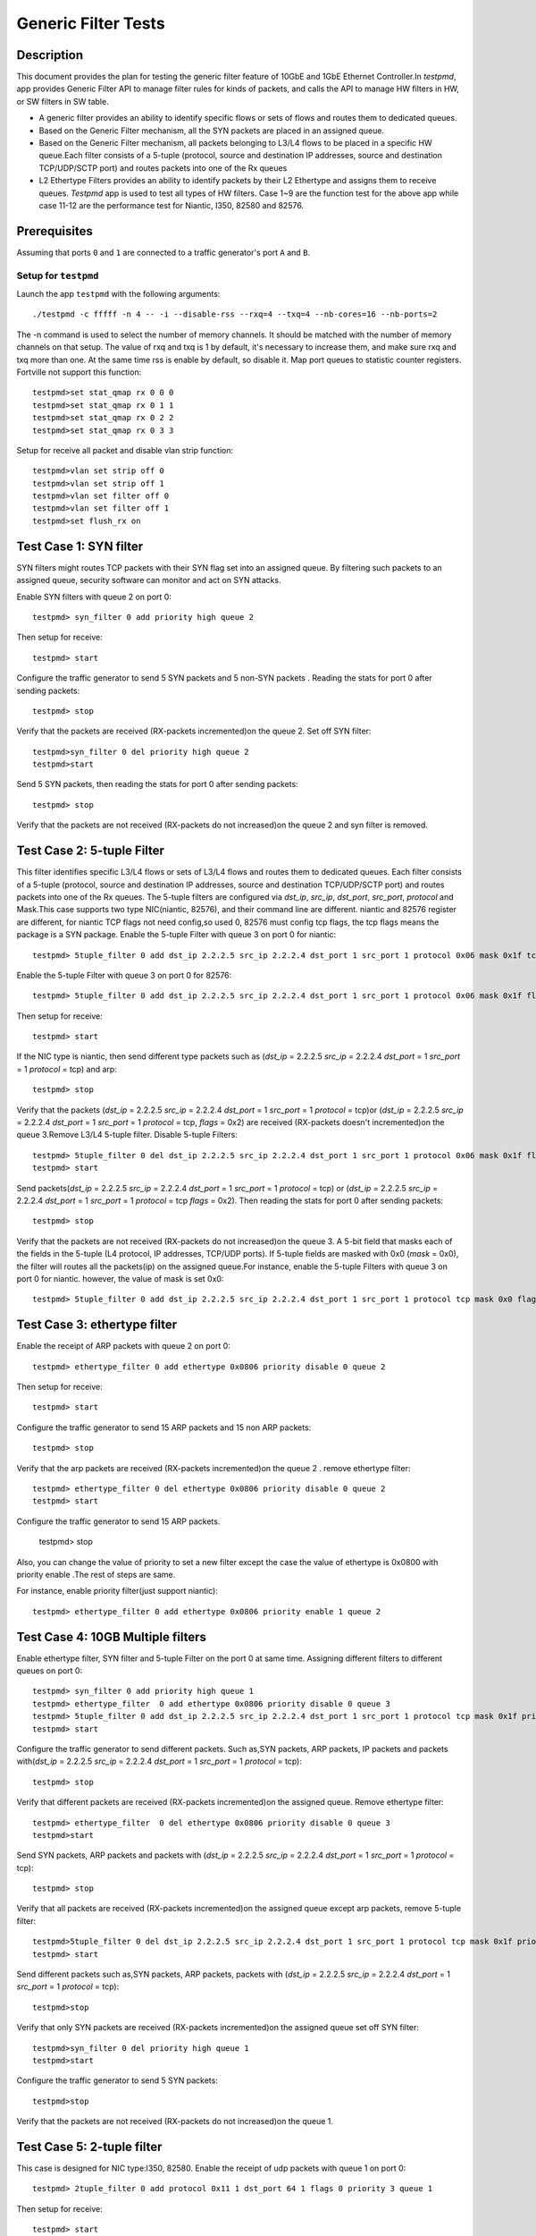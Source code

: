 .. Copyright (c) <2015-2017>, Intel Corporation
   All rights reserved.

   Redistribution and use in source and binary forms, with or without
   modification, are permitted provided that the following conditions
   are met:

   - Redistributions of source code must retain the above copyright
     notice, this list of conditions and the following disclaimer.

   - Redistributions in binary form must reproduce the above copyright
     notice, this list of conditions and the following disclaimer in
     the documentation and/or other materials provided with the
     distribution.

   - Neither the name of Intel Corporation nor the names of its
     contributors may be used to endorse or promote products derived
     from this software without specific prior written permission.

   THIS SOFTWARE IS PROVIDED BY THE COPYRIGHT HOLDERS AND CONTRIBUTORS
   "AS IS" AND ANY EXPRESS OR IMPLIED WARRANTIES, INCLUDING, BUT NOT
   LIMITED TO, THE IMPLIED WARRANTIES OF MERCHANTABILITY AND FITNESS
   FOR A PARTICULAR PURPOSE ARE DISCLAIMED. IN NO EVENT SHALL THE
   COPYRIGHT OWNER OR CONTRIBUTORS BE LIABLE FOR ANY DIRECT, INDIRECT,
   INCIDENTAL, SPECIAL, EXEMPLARY, OR CONSEQUENTIAL DAMAGES
   (INCLUDING, BUT NOT LIMITED TO, PROCUREMENT OF SUBSTITUTE GOODS OR
   SERVICES; LOSS OF USE, DATA, OR PROFITS; OR BUSINESS INTERRUPTION)
   HOWEVER CAUSED AND ON ANY THEORY OF LIABILITY, WHETHER IN CONTRACT,
   STRICT LIABILITY, OR TORT (INCLUDING NEGLIGENCE OR OTHERWISE)
   ARISING IN ANY WAY OUT OF THE USE OF THIS SOFTWARE, EVEN IF ADVISED
   OF THE POSSIBILITY OF SUCH DAMAGE.

====================
Generic Filter Tests
====================


Description
===========

This document provides the plan for testing the generic filter feature of
10GbE and 1GbE Ethernet Controller.In `testpmd`, app provides Generic Filter
API to manage filter rules for kinds of packets, and calls the API to manage
HW filters in HW, or SW filters in SW table.

* A generic filter provides an ability to identify specific flows or sets of
  flows and routes them to dedicated queues.
* Based on the Generic Filter mechanism, all the SYN packets are placed in an
  assigned queue.
* Based on the Generic Filter mechanism, all packets belonging to L3/L4 flows
  to be placed in a specific HW queue.Each filter consists of a 5-tuple
  (protocol, source and destination IP addresses, source and destination
  TCP/UDP/SCTP port) and routes packets into one of the Rx queues
* L2 Ethertype Filters provides an ability to identify packets by their L2
  Ethertype and assigns them to receive queues.  `Testpmd` app is used to test
  all types of HW filters. Case 1~9 are the function test for the above app
  while case 11-12 are the performance test for Niantic, I350, 82580 and
  82576.


Prerequisites
=============

Assuming that ports ``0`` and ``1`` are connected to a traffic generator's port ``A`` and ``B``.

Setup for ``testpmd``
---------------------

Launch the app ``testpmd`` with the following arguments::

    ./testpmd -c fffff -n 4 -- -i --disable-rss --rxq=4 --txq=4 --nb-cores=16 --nb-ports=2

The -n command is used to select the number of memory channels. It should be
matched with the number of memory channels on that setup. The value of rxq and
txq is 1 by default, it's necessary to increase them, and make sure rxq and
txq more than one. At the same time rss is enable by default, so disable
it. Map port queues to statistic counter registers. Fortville not support this
function::

    testpmd>set stat_qmap rx 0 0 0
    testpmd>set stat_qmap rx 0 1 1
    testpmd>set stat_qmap rx 0 2 2
    testpmd>set stat_qmap rx 0 3 3

Setup for receive all packet and disable vlan strip function::

    testpmd>vlan set strip off 0
    testpmd>vlan set strip off 1
    testpmd>vlan set filter off 0
    testpmd>vlan set filter off 1
    testpmd>set flush_rx on


Test Case 1:     SYN filter
===========================

SYN filters might routes TCP packets with their SYN flag set into an assigned
queue.  By filtering such packets to an assigned queue, security software can
monitor and act on SYN attacks.

Enable SYN filters with queue 2 on port 0::

     testpmd> syn_filter 0 add priority high queue 2

Then setup for receive::

    testpmd> start

Configure the traffic generator to send 5 SYN packets and 5 non-SYN packets .
Reading the stats for port 0 after sending packets::

     testpmd> stop

Verify that the packets are received (RX-packets incremented)on the queue 2.
Set off SYN filter::

    testpmd>syn_filter 0 del priority high queue 2
    testpmd>start

Send 5 SYN packets, then reading the stats for port 0 after sending packets::

    testpmd> stop

Verify that the packets are not received (RX-packets do not increased)on the queue 2 and syn filter is removed.


Test Case 2:      5-tuple Filter
===================================================================

This filter identifies specific L3/L4 flows or sets of L3/L4 flows and routes
them to dedicated queues. Each filter consists of a 5-tuple (protocol, source
and destination IP addresses, source and destination TCP/UDP/SCTP port) and
routes packets into one of the Rx queues.  The 5-tuple filters are configured
via `dst_ip`, `src_ip`, `dst_port`, `src_port`, `protocol` and Mask.This case
supports two type NIC(niantic, 82576), and their command line are
different. niantic and 82576 register are different, for niantic TCP flags not
need config,so used 0, 82576 must config tcp flags, the tcp flags means the
package is a SYN package.  Enable the 5-tuple Filter with queue 3 on port 0
for niantic::

    testpmd> 5tuple_filter 0 add dst_ip 2.2.2.5 src_ip 2.2.2.4 dst_port 1 src_port 1 protocol 0x06 mask 0x1f tcp_flags 0x0 priority 3 queue 3

Enable the  5-tuple Filter with queue 3 on port 0 for 82576::

    testpmd> 5tuple_filter 0 add dst_ip 2.2.2.5 src_ip 2.2.2.4 dst_port 1 src_port 1 protocol 0x06 mask 0x1f flags 0x02 priority 3 queue 3

Then setup for receive::

    testpmd> start

If the NIC type is niantic, then send  different type packets such as (`dst_ip` = 2.2.2.5 `src_ip` = 2.2.2.4 `dst_port` = 1 `src_port` = 1 `protocol` = tcp) and arp::

    testpmd> stop

Verify that the packets (`dst_ip` = 2.2.2.5 `src_ip` = 2.2.2.4 `dst_port` = 1
`src_port` = 1 `protocol` = tcp)or (`dst_ip` = 2.2.2.5 `src_ip` = 2.2.2.4
`dst_port` = 1 `src_port` = 1 `protocol` = tcp, `flags` = 0x2) are received
(RX-packets doesn't incremented)on the queue 3.Remove L3/L4 5-tuple filter.
Disable 5-tuple Filters::

    testpmd> 5tuple_filter 0 del dst_ip 2.2.2.5 src_ip 2.2.2.4 dst_port 1 src_port 1 protocol 0x06 mask 0x1f flags 0x02 priority 3 queue 3
    testpmd> start

Send packets(`dst_ip` = 2.2.2.5 `src_ip` = 2.2.2.4 `dst_port` = 1 `src_port` =
1 `protocol` = tcp) or (`dst_ip` = 2.2.2.5 `src_ip` = 2.2.2.4 `dst_port` = 1
`src_port` = 1 `protocol` = tcp `flags` = 0x2). Then reading the stats for
port 0 after sending packets::

    testpmd> stop

Verify that the packets are not received (RX-packets do not increased)on the
queue 3. A 5-bit field that masks each of the fields in the 5-tuple (L4
protocol, IP addresses, TCP/UDP ports).  If 5-tuple fields are masked with 0x0
(`mask` = 0x0), the filter will routes all the packets(ip) on the assigned
queue.For instance, enable the 5-tuple Filters with queue 3 on port 0 for
niantic. however, the value of mask is set 0x0::

    testpmd> 5tuple_filter 0 add dst_ip 2.2.2.5 src_ip 2.2.2.4 dst_port 1 src_port 1 protocol tcp mask 0x0 flags 0x0 priority 3 queue 3

Test Case 3:     ethertype filter
=================================

Enable the receipt of  ARP packets with queue 2 on port 0::

    testpmd> ethertype_filter 0 add ethertype 0x0806 priority disable 0 queue 2

Then setup for receive::

    testpmd> start

Configure the traffic generator to send 15 ARP packets and 15 non ARP packets::

    testpmd> stop

Verify that the arp packets are received (RX-packets incremented)on the queue
2 .  remove ethertype filter::

    testpmd> ethertype_filter 0 del ethertype 0x0806 priority disable 0 queue 2
    testpmd> start

Configure the traffic generator to send  15 ARP packets.

    testpmd> stop

Also, you can change the value of priority to set a new filter except the case
the value of ethertype is 0x0800 with priority enable .The rest of steps are
same.

For instance, enable priority filter(just support niantic)::

    testpmd> ethertype_filter 0 add ethertype 0x0806 priority enable 1 queue 2

Test Case 4:     10GB Multiple filters
======================================

Enable ethertype filter, SYN filter and 5-tuple Filter on the port 0 at same
time. Assigning different filters to different queues on port 0::

    testpmd> syn_filter 0 add priority high queue 1
    testpmd> ethertype_filter  0 add ethertype 0x0806 priority disable 0 queue 3
    testpmd> 5tuple_filter 0 add dst_ip 2.2.2.5 src_ip 2.2.2.4 dst_port 1 src_port 1 protocol tcp mask 0x1f priority 3 queue 3
    testpmd> start

Configure the traffic generator to send different packets. Such as,SYN
packets, ARP packets, IP packets and packets with(`dst_ip` = 2.2.2.5 `src_ip`
= 2.2.2.4 `dst_port` = 1 `src_port` = 1 `protocol` = tcp)::

    testpmd> stop

Verify that different packets are received (RX-packets incremented)on the
assigned queue.  Remove ethertype filter::

    testpmd> ethertype_filter  0 del ethertype 0x0806 priority disable 0 queue 3
    testpmd>start

Send SYN packets, ARP packets and packets with (`dst_ip` = 2.2.2.5 `src_ip` =
2.2.2.4 `dst_port` = 1 `src_port` = 1 `protocol` = tcp)::

    testpmd> stop

Verify that all packets are received (RX-packets incremented)on the assigned
queue except arp packets, remove 5-tuple filter::

    testpmd>5tuple_filter 0 del dst_ip 2.2.2.5 src_ip 2.2.2.4 dst_port 1 src_port 1 protocol tcp mask 0x1f priority 3 queue 3
    testpmd> start

Send different packets such as,SYN packets, ARP packets, packets with
(`dst_ip` = 2.2.2.5 `src_ip` = 2.2.2.4 `dst_port` = 1 `src_port` = 1
`protocol` = tcp)::

    testpmd>stop

Verify that only SYN packets are received (RX-packets incremented)on the
assigned queue set off SYN filter::

    testpmd>syn_filter 0 del priority high queue 1
    testpmd>start

Configure the traffic generator to send 5 SYN packets::

    testpmd>stop

Verify that the packets are not received (RX-packets do not increased)on the
queue 1.


Test Case 5:     2-tuple filter
===============================

This case is designed for NIC type:I350, 82580.  Enable the receipt of udp
packets with queue 1 on port 0::

    testpmd> 2tuple_filter 0 add protocol 0x11 1 dst_port 64 1 flags 0 priority 3 queue 1

Then setup for receive::

    testpmd> start

Send 15 udp packets(`dst_port` = 15, `protocol` = udp) and 15 non udp
packets. Reading the stats for port 0 after sending packets::

    testpmd> stop

Verify that the udp packets are received (RX-packets incremented)on the
queue 1.  Remove 2tuple filter::

    testpmd> 2tuple_filter 0 del protocol 0x11 1 dst_port 64 1 flags 0 priority 3 queue 1
    testpmd> start

Configure the traffic generator to send udp packets(`dst_port` = 15,
`protocol` = udp).  Reading the stats for port 0 after sending packets::

    testpmd> stop

Verify that the packets are not received (RX-packets do not increased)on the
queue 1.  Also, you can change the value of protocol or dstport or flags to
set a new filter.the rest of steps are same. For example:

Enable the receipt of  UDP packets with queue 1 on port 1::

    testpmd> 2tuple_filter 1 add protocol 0x011 1 dst_port 64 1 flags 0 priority 3 queue 2

Enable the receipt of  TCP packets with flags on queue 1 of port 1::

    testpmd> 2tuple_filter 1 add protocol 0x06 1 dst_port 64 1 flags 0x3F priority 3 queue 3


Test Case 6: flex filter
========================

This case is designed for NIC type:I350, 82576,82580.  Enable the receipt of
packets(context) with queue 1 on port 0::

    testpmd> flex_filter 0 add len 16 bytes 0x0123456789abcdef0000000008060000 mask 000C priority 3 queue 1

If flex Filter is added successfully,  it displays::

    bytes[0]:01 bytes[1]:23 bytes[2]:45 bytes[3]:67 bytes[4]:89 bytes[5]:ab bytes[6]:cd bytes[7]:ef bytes[8]:00 bytes[9]:00 bytes[10]:00 bytes[11]:00 bytes[12]:08 bytes[13]:06 bytes[14]:00 bytes[15]:00
    mask[0]:00 mask[1]:0c

Then setup for receive::

    testpmd> start

Configure the traffic generator to send packets(context) and arp packets.
Reading the stats for port 0 after sending packets::

    testpmd> stop

Verify that the arp packets are received (RX-packets incremented)on the
queue 1.  Remove flex filter::

    testpmd> flex_filter 0 add len 16 bytes 0x0123456789abcdef0000000008060000 mask 000C priority 3 queue 1
    testpmd> start

Configure the traffic generator to send packets(context).Reading the stats for
port 0 after sending packets::

    testpmd> stop

Verify that the packets are not received (RX-packets do not increased)on the
queue 1. Also, you can change the value of length or context or mask to set a
new filter.the rest of steps are same::

    testpmd> flex_filter 0 add len 32 bytes 0x0123456789abcdef00000000080600000123456789abcdef0000000008060000 mask 000C000C priority 1 queue 2

Test Case 7: priority filter
============================

This case is designed for NIC (niantic,I350, 82576 and 82580). If packets are
match on different filters with same type, the filter with high priority will
be receive packets. For example, packets are match on two five-tuple filters
with different priority, the filter with high priority will be receive
packets. if packets are match on different filters with different type,
packets based on the above criteria and the following order.when syn set
priority high, syn filter has highest priority than others filter. And flex
filter has higher priority than 2-tuple filter.  If the Nic is niantic, enable
the 5-tuple filter::

    testpmd> 5tuple_filter 0 add dst_ip 2.2.2.5 src_ip 2.2.2.4 dst_port 1 src_port 1 protocol 0x06 mask 0x1f flags 0x0 priority 2 queue 2
    testpmd> 5tuple_filter 0 add dst_ip 2.2.2.5 src_ip 2.2.2.4 dst_port 2 src_port 2 protocol 0x06 mask 0x18 flags 0x0 priority 3 queue 3
    testpmd> start

Configure the traffic generator to send packets (`dst_ip` = 2.2.2.5 `src_ip` =
2.2.2.4 `dst_port` = 1 `src_port` = 1 `protocol` = tcp).

    testpmd> stop

packets are received (RX-packets be increased)on the queue 2.  Remove the
5tuple filter with high priority::

    testpmd>5tuple_filter 0 del dst_ip 2.2.2.5 src_ip 2.2.2.4 dst_port 1 src_port 1 protocol 0x06 mask 0x1f flags 0x0 priority 2 queue 2
    testpmd> start

Configure the traffic generator to send  packets (`dst_ip` = 2.2.2.5 `src_ip` = 2.2.2.4 `dst_port` = 1 `src_port` = 1 `protocol` = tcp)

    testpmd> stop

packets are received (RX-packets be increased)on the queue 3.  If the Nic is
I350 or 82580, enable the 2-tuple and flex filters::

    testpmd> flex_filter 0 add len 16 bytes 0x0123456789abcdef0000000008000000 mask 000C priority 2 queue 1
    testpmd> 2tuple_filter 0 add protocol 0x11 1 dst_port 64 1 flags 0 priority 3 queue 2
    testpmd> start

Configure the traffic generator to send packets (`dst_ip` = 2.2.2.5 `src_ip` =
2.2.2.4 `dst_port` = 64 `src_port` = 1 `protocol` = udp).

    testpmd> stop

packets are received (RX-packets be increased)on the queue 2.  Remove the
2tuple filter with high priority::

    testpmd> 2tuple_filter 0 add protocol 0x11 1 dst_port 64 1 flags 0 priority 3 queue 2
    testpmd> start

Configure the traffic generator to send packets (`dst_ip` = 2.2.2.5 `src_ip` =
2.2.2.4 `dst_port` = 64 `src_port` = 1 `protocol` = udp),

    testpmd> stop

packets are received (RX-packets be increased)on the queue 1.  If the Nic is
82576, enable the syn and 2-tuple filter::

    testpmd>5tuple_filter 0 add dst_ip 2.2.2.5 src_ip 2.2.2.4 dst_port 1 src_port 1 protocol 0x06 mask 0x1f flags 0x02 priority 3 queue 3
    testpmd>syn_filter 0 add priority high queue 2
    testpmd> start

Configure the traffic generator to send packets (`dst_ip` = 2.2.2.5 `src_ip` =
2.2.2.4 `dst_port` = 1 `src_port` = 1 `protocol` = tcp `flags` = "S").

    testpmd>stop

packets are received (RX-packets be increased)on the queue 2.  Remove the syn
filter with high priority::

    testpmd>syn_filter 0 del priority high queue 2
    testpmd>start

Configure the traffic generator to send packets (`dst_ip` = 2.2.2.5 `src_ip` =
2.2.2.4 `dst_port` = 64 `src_port` = 1 `protocol` = tcp `flags` = "S").

    testpmd> stop

packets are received (RX-packets be increased)on the queue 3.


Test Case 8: 1GB Multiple filters
=================================

This case is designed for NIC(I350, 82576,82580). Enable syn filter and
ethertype filter on the port 0 at the same time.  Assigning different filters
to different queues on port 0.Enable the filters::

    testpmd> syn_filter 0 add priority high queue 1
    testpmd> ethertype_filter 0 add ethertype 0x0806 priority disable 0 queue 3
    testpmd> start

Configure the traffic generator to send ethertype packets and arp packets::

    testpmd> stop

Then Verify that the packet are received on the queue 1,queue 3.  Remove all
the filter::

    testpmd> syn_filter 0 add priority high queue 1
    testpmd> ethertype_filter 0 add ethertype 0x0806 priority disable 0 queue 3

Configure the traffic generator to send udp packets and arp packets. Then
Verify that the packet are not received on the queue 1 and queue 3::

    testpmd> quit

Test Case 9: jumbo framesize filter
===================================

This case is designed for NIC (niantic,I350, 82576 and 82580). Since
``Testpmd`` could transmits packets with jumbo frame size , it also could
transmit above packets on assigned queue.  Launch the app ``testpmd`` with the
following arguments::

    testpmd -c ffff -n 4 -- -i --disable-rss --rxq=4 --txq=4 --nb-cores=8 --nb-ports=2 --rxd=1024 --txd=1024 --burst=144 --txpt=32 --txht=8 --txwt=0 --txfreet=0 --rxfreet=64 --mbcache=200 --mbuf-size=2048 --max-pkt-len=9600

    testpmd>set stat_qmap rx 0 0 0
    testpmd>set stat_qmap rx 0 1 1
    testpmd>set stat_qmap rx 0 2 2
    testpmd>vlan set strip off 0
    testpmd>vlan set strip off 1
    testpmd>vlan set filter off 0
    testpmd>vlan set filter off 1

Enable the syn filters with large size::

    testpmd> syn_filter 0 add priority high queue 1
    testpmd> start

Configure the traffic generator to send syn packets(framesize=2000)::

    testpmd> stop

Then Verify that the packet are received on the queue 1.  Remove the filter::

    testpmd> syn_filter 0 del priority high queue 1

Configure the traffic generator to send syn packets and s. Then Verify that
the packet are not received on the queue 1::

    testpmd> quit

Test Case 10: 128 queues
========================

This case is designed for NIC(niantic). Since NIC(niantic) has 128 transmit
queues, it should be supports 128 kinds of filter if Hardware have enough
cores.  
DPDK enable 64 queues in ixgbe driver by default. Enlarge queue number to 128
for 128 queues test::

    sed -i -e 's/#define IXGBE_NONE_MODE_TX_NB_QUEUES 64$/#define IXGBE_NONE_MODE_TX_NB_QUEUES 128/' drivers/net/ixgbe/ixgbe_ethdev.h

Launch the app ``testpmd`` with the following arguments::

    ./testpmd -c fffff -n 4 -- -i --disable-rss --rxq=128 --txq=128 --nb-cores=16 --nb-ports=2 --total-num-mbufs=60000

    testpmd>set stat_qmap rx 0 0 0
    testpmd>set stat_qmap rx 0 64 1
    testpmd>set stat_qmap rx 0 64 2
    testpmd>vlan set strip off 0
    testpmd>vlan set strip off 1
    testpmd>vlan set filter off 0
    testpmd>vlan set filter off 1

Enable the 5-tuple Filters with different queues (64,127) on port 0 for
niantic::

    testpmd> 5tuple_filter 0 add dst_ip 2.2.2.5 src_ip 2.2.2.4 dst_port 1 src_port 1 protocol 0x06 mask 0x1f flags 0x0 priority 3 queue 64 index 1
    testpmd> 5tuple_filter 0 add dst_ip 2.2.2.5 src_ip 2.2.2.4 dst_port 2 src_port 1 protocol 0x06 mask 0x1f flags 0x0 priority 3 queue 127 index 1

Send packets(`dst_ip` = 2.2.2.5 `src_ip` = 2.2.2.4 `dst_port` = 1 `src_port` =
1 `protocol` = tcp) and (`dst_ip` = 2.2.2.5 `src_ip` = 2.2.2.4 `dst_port` = 2
`src_port` = 1 `protocol` = tcp ). Then reading the stats for port 0 after
sending packets. packets are received on the queue 64 and queue 127 When
setting 5-tuple Filter with queue(128), it will display failure because the
number of queues no more than 128.



Test Case 11: 10G NIC Performance
=================================

This case is designed for Niantic. It provides the performance data with and
without generic filter::

    Launch app without filter
    ./testpmd -c fffff -n 4 -- -i --disable-rss --rxq=4 --txq=4 --nb-cores=16 --nb-ports=2
    testpmd> start

Send the packets stream from packet generator::

    testpmd> quit

Enable the filters on app::

    ./testpmd -c fffff -n 4 -- -i --disable-rss --rxq=4 --txq=4 --nb-cores=16 --nb-ports=2

    testpmd>set stat_qmap rx 0 0 0
    testpmd>set stat_qmap rx 0 1 1
    testpmd>set stat_qmap rx 0 2 2
    testpmd>set stat_qmap rx 0 3 3
    testpmd>set flush_rx on
    testpmd> add_syn_filter 0 priority high queue 1
    testpmd> add_ethertype_filter 0 ethertype 0x0806 priority disable 0 queue 2 index 1
    testpmd> add_5tuple_filter 0 dst_ip 2.2.2.5 src_ip 2.2.2.4 dst_port 1 src_port 1 protocol 0x06 mask 0x1f flags 0x02 priority 3 queue 3 index 1
    testpmd> start

Send the packets stream from packet generator::

    testpmd> quit


+-------+---------+---------+
| Frame | disable | enable  |
| Size  | filter  | filter  |
+-------+---------+---------+
|  64   |         |         |
+-------+---------+---------+
|  128  |         |         |
+-------+---------+---------+
|  256  |         |         |
+-------+---------+---------+
|  512  |         |         |
+-------+---------+---------+
|  1024 |         |         |
+-------+---------+---------+
|  1280 |         |         |
+-------+---------+---------+
|  1518 |         |         |
+-------+---------+---------+


Test Case 12: 1G NIC Performance
================================

This case is designed for NIC (I350, 82580, and 82576). It provides the
performance data with and without generic filter::

    ./testpmd -c fffff -n 4 -- -i --disable-rss --rxq=4 --txq=4 --nb-cores=16 --nb-ports=2
    testpmd> start

Send the packets stream from packet generator::

    testpmd> quit

Enable the filter::

    ./testpmd -c fffff -n 4 -- -i --disable-rss --rxq=4 --txq=4 --nb-cores=16 --nb-ports=2

    testpmd>set stat_qmap rx 0 0 0
    testpmd>set stat_qmap rx 0 1 1
    testpmd>set stat_qmap rx 0 2 2
    testpmd>set stat_qmap rx 0 3 3
    testpmd>set flush_rx on
    testpmd> add_syn_filter 0 priority high queue 1
    testpmd> add_ethertype_filter 0 ethertype 0x0806 priority disable 0 queue 2 index 1
    testpmd> start


Send the packets stream from packet generator::

    testpmd> quit



+-------+---------+---------+
| Frame | disable | enable  |
| Size  | filter  | filter  |
+-------+---------+---------+
|  64   |         |         |
+-------+---------+---------+
|  128  |         |         |
+-------+---------+---------+
|  256  |         |         |
+-------+---------+---------+
|  512  |         |         |
+-------+---------+---------+
|  1024 |         |         |
+-------+---------+---------+
|  1280 |         |         |
+-------+---------+---------+
|  1518 |         |         |
+-------+---------+---------+
